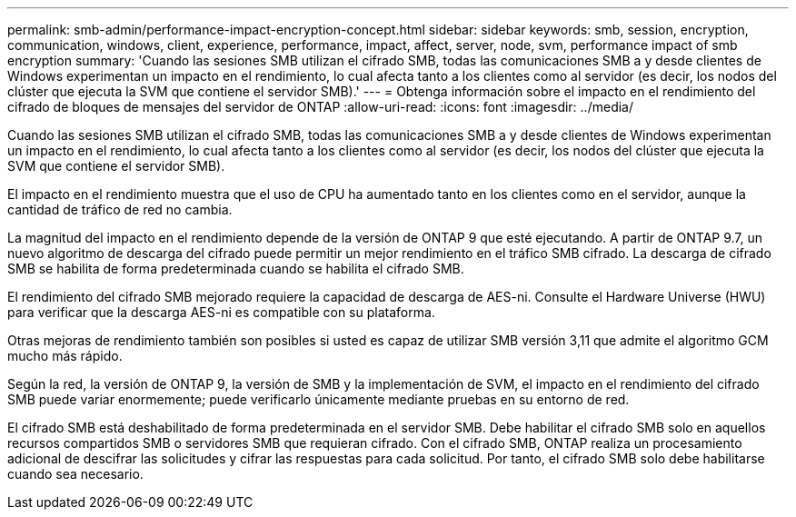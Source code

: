 ---
permalink: smb-admin/performance-impact-encryption-concept.html 
sidebar: sidebar 
keywords: smb, session, encryption, communication, windows, client, experience, performance, impact, affect, server, node, svm, performance impact of smb encryption 
summary: 'Cuando las sesiones SMB utilizan el cifrado SMB, todas las comunicaciones SMB a y desde clientes de Windows experimentan un impacto en el rendimiento, lo cual afecta tanto a los clientes como al servidor (es decir, los nodos del clúster que ejecuta la SVM que contiene el servidor SMB).' 
---
= Obtenga información sobre el impacto en el rendimiento del cifrado de bloques de mensajes del servidor de ONTAP
:allow-uri-read: 
:icons: font
:imagesdir: ../media/


[role="lead"]
Cuando las sesiones SMB utilizan el cifrado SMB, todas las comunicaciones SMB a y desde clientes de Windows experimentan un impacto en el rendimiento, lo cual afecta tanto a los clientes como al servidor (es decir, los nodos del clúster que ejecuta la SVM que contiene el servidor SMB).

El impacto en el rendimiento muestra que el uso de CPU ha aumentado tanto en los clientes como en el servidor, aunque la cantidad de tráfico de red no cambia.

La magnitud del impacto en el rendimiento depende de la versión de ONTAP 9 que esté ejecutando. A partir de ONTAP 9.7, un nuevo algoritmo de descarga del cifrado puede permitir un mejor rendimiento en el tráfico SMB cifrado. La descarga de cifrado SMB se habilita de forma predeterminada cuando se habilita el cifrado SMB.

El rendimiento del cifrado SMB mejorado requiere la capacidad de descarga de AES-ni. Consulte el Hardware Universe (HWU) para verificar que la descarga AES-ni es compatible con su plataforma.

Otras mejoras de rendimiento también son posibles si usted es capaz de utilizar SMB versión 3,11 que admite el algoritmo GCM mucho más rápido.

Según la red, la versión de ONTAP 9, la versión de SMB y la implementación de SVM, el impacto en el rendimiento del cifrado SMB puede variar enormemente; puede verificarlo únicamente mediante pruebas en su entorno de red.

El cifrado SMB está deshabilitado de forma predeterminada en el servidor SMB. Debe habilitar el cifrado SMB solo en aquellos recursos compartidos SMB o servidores SMB que requieran cifrado. Con el cifrado SMB, ONTAP realiza un procesamiento adicional de descifrar las solicitudes y cifrar las respuestas para cada solicitud. Por tanto, el cifrado SMB solo debe habilitarse cuando sea necesario.
